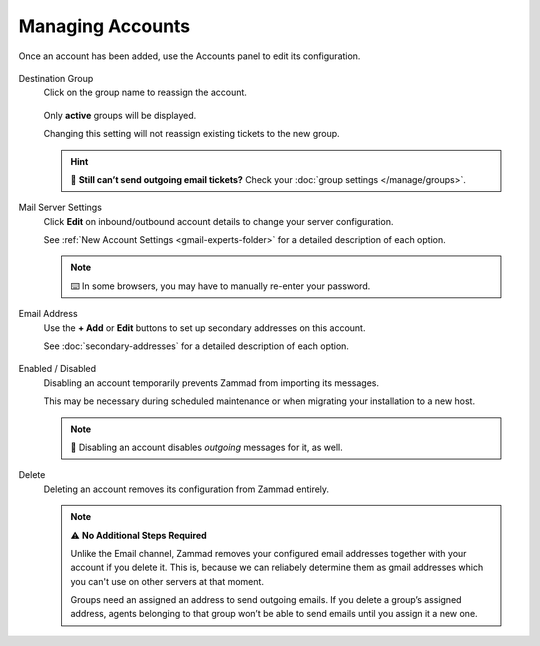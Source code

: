 Managing Accounts
=================

Once an account has been added, use the Accounts panel to edit its configuration.

.. figure:: /images/channels/google/panel.png
   :alt: Existing accounts can be edited from the Accounts panel.
   :align: center

Destination Group
   Click on the group name to reassign the account.

   .. figure:: /images/channels/google/change-destination-group-for-gmail-account.png
      :alt: Location of "Destination Group" setting for existing accounts
      :scale: 60%
      :align: center

   Only **active** groups will be displayed.

   Changing this setting will not reassign existing tickets to the new group.

   .. hint:: 📮 **Still can’t send outgoing email tickets?**
      Check your :doc:`group settings </manage/groups>`.

Mail Server Settings
   Click **Edit** on inbound/outbound account details
   to change your server configuration.

   See :ref:`New Account Settings <gmail-experts-folder>`
   for a detailed description of each option.

   .. figure:: /images/channels/google/updating-gmail-account.png
      :alt: Location of account details settings for existing accounts
      :scale: 60%
      :align: center

   .. note:: ⌨️ In some browsers, you may have to manually re-enter your password.

Email Address
   Use the **+ Add** or **Edit** buttons
   to set up secondary addresses on this account.

   See :doc:`secondary-addresses` for a detailed description of each option.

   .. figure:: /images/channels/google/add-or-update-addresses.png
      :alt: Location of email address add/edit buttons
      :scale: 60%
      :align: center

Enabled / Disabled
   Disabling an account temporarily prevents Zammad from importing its messages.

   This may be necessary during scheduled maintenance
   or when migrating your installation to a new host. 

   .. note:: 📮 Disabling an account disables *outgoing* messages for it, as well.

Delete
   Deleting an account removes its configuration from Zammad entirely.

   .. note:: ⚠ **No Additional Steps Required**

      Unlike the Email channel, Zammad removes your configured email addresses 
      together with your account if you delete it. This is, because we can reliabely 
      determine them as gmail addresses which you can't use on other servers at that moment.

      Groups need an assigned an address to send outgoing emails.
      If you delete a group’s assigned address, agents belonging to 
      that group won’t be able to send emails until you assign it a new one.
